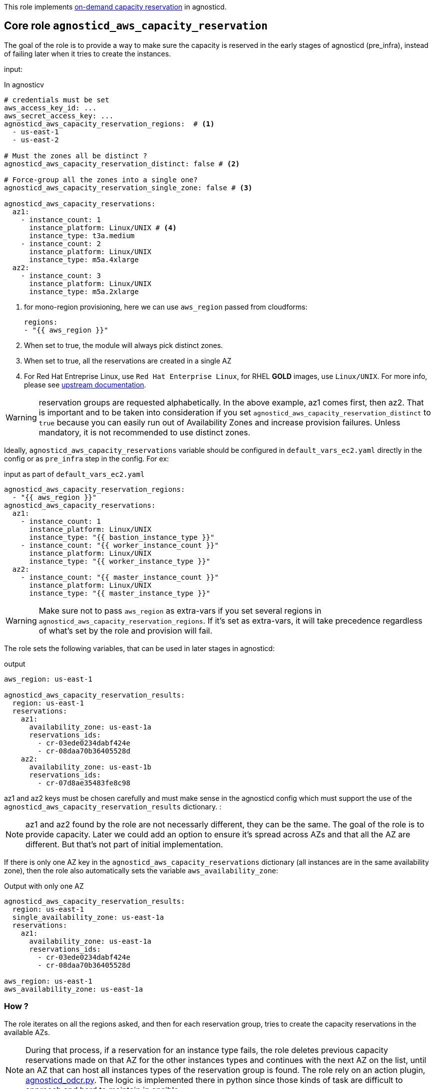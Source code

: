 This role implements link:https://docs.aws.amazon.com/AWSEC2/latest/UserGuide/ec2-capacity-reservations.html[on-demand capacity reservation] in agnosticd.

== Core role `agnosticd_aws_capacity_reservation` ==

The goal of the role is to provide a way to make sure the capacity is reserved in the early stages of agnosticd (pre_infra), instead of failing later when it tries to create the instances.


input:

[source,yaml]
.In agnosticv
----
# credentials must be set
aws_access_key_id: ...
aws_secret_access_key: ...
agnosticd_aws_capacity_reservation_regions:  # <1>
  - us-east-1
  - us-east-2

# Must the zones all be distinct ?
agnosticd_aws_capacity_reservation_distinct: false # <2>

# Force-group all the zones into a single one?
agnosticd_aws_capacity_reservation_single_zone: false # <3>

agnosticd_aws_capacity_reservations:
  az1:
    - instance_count: 1
      instance_platform: Linux/UNIX # <4>
      instance_type: t3a.medium
    - instance_count: 2
      instance_platform: Linux/UNIX
      instance_type: m5a.4xlarge
  az2:
    - instance_count: 3
      instance_platform: Linux/UNIX
      instance_type: m5a.2xlarge
----
<1> for mono-region provisioning, here we can use `aws_region` passed from cloudforms:
+
----
regions:
- "{{ aws_region }}"
----
<2> When set to true, the module will always pick distinct zones.
<3> When set to true, all the reservations are created in a single AZ
<4> For Red Hat Entreprise Linux, use `Red Hat Enterprise Linux`, for RHEL *GOLD* images, use `Linux/UNIX`. For more info, please see link:https://docs.aws.amazon.com/AWSEC2/latest/UserGuide/ec2-capacity-reservations.html#capacity-reservations-platforms[upstream documentation].

WARNING: reservation groups are requested alphabetically. In the above example, az1 comes first, then az2.  That is important and to be taken into consideration if you set `agnosticd_aws_capacity_reservation_distinct` to `true` because you can easily run out of Availability Zones and increase provision failures. Unless mandatory, it is not recommended to use distinct zones.

Ideally, `agnosticd_aws_capacity_reservations` variable should be configured in `default_vars_ec2.yaml` directly in the config or as `pre_infra` step in the config. For ex:
[source,yaml]
.input as part of `default_vars_ec2.yaml`
----
agnosticd_aws_capacity_reservation_regions:
  - "{{ aws_region }}"
agnosticd_aws_capacity_reservations:
  az1:
    - instance_count: 1
      instance_platform: Linux/UNIX
      instance_type: "{{ bastion_instance_type }}"
    - instance_count: "{{ worker_instance_count }}"
      instance_platform: Linux/UNIX
      instance_type: "{{ worker_instance_type }}"
  az2:
    - instance_count: "{{ master_instance_count }}"
      instance_platform: Linux/UNIX
      instance_type: "{{ master_instance_type }}"
----

WARNING: Make sure not to pass `aws_region` as extra-vars if you set several regions in `agnosticd_aws_capacity_reservation_regions`. If it's set as extra-vars, it will take precedence regardless of what's set by the role and provision will fail.

The role sets the following variables, that can be used in later stages in agnosticd:

.output
[source,yaml]
----
aws_region: us-east-1

agnosticd_aws_capacity_reservation_results:
  region: us-east-1
  reservations:
    az1:
      availability_zone: us-east-1a
      reservations_ids:
        - cr-03ede0234dabf424e
        - cr-08daa70b36405528d
    az2:
      availability_zone: us-east-1b
      reservations_ids:
        - cr-07d8ae35483fe8c98
----

az1 and az2 keys must be chosen carefully and must make sense in the agnosticd config which must support the use of the `agnosticd_aws_capacity_reservation_results` dictionary.
:

NOTE: az1 and az2 found by the role are not necessarly different, they can be the same. The goal of the role is to provide capacity. Later we could add an option to ensure it's spread across AZs and that all the AZ are different. But that's not part of initial implementation.

If there is only one AZ key in the `agnosticd_aws_capacity_reservations` dictionary (all instances are in the same availability zone), then the role also automatically sets the variable `aws_availability_zone`:

[source,yaml]
.Output with only one AZ
----
agnosticd_aws_capacity_reservation_results:
  region: us-east-1
  single_availability_zone: us-east-1a
  reservations:
    az1:
      availability_zone: us-east-1a
      reservations_ids:
        - cr-03ede0234dabf424e
        - cr-08daa70b36405528d

aws_region: us-east-1
aws_availability_zone: us-east-1a
----

=== How ? ===

The role iterates on all the regions asked, and then for each reservation group, tries to create the capacity reservations in the available AZs.

NOTE: During that process, if a reservation for an instance type fails, the role deletes previous capacity reservations made on that AZ for the other instances types and continues with the next AZ on the list, until an AZ that can host all instances types of the reservation group is found. The role rely on an action plugin, link:../../action_plugins/agnosticd_odcr.py[agnosticd_odcr.py]. The logic is implemented there in python since those kinds of task are difficult to approach and hard to maintain in ansible.

The capacity reservation is created with a *TTL of 1h*. That should give plenty of time for agnosticd to create the infra.

When several instance types are under the same AZ group, only an AZ that can host all of them will be selected.

WARNING: Keep in mind that if `aws_region` or `aws_availability_zone` are defined as extra-vars (agnosticV or simply passed to ansible), then the role does not override them, and provision is likely to fail if they differ.

[source,yaml]
.reservation properties
----
  - instance_count: Integer
    instance_match_criteria: open | targeted # <1>
    instance_platform: String # (usually  Linux/UNIX)
    instance_type: String  # ex: m5a.4xlarge
    tenancy: default | dedicated # <2>
----
<1> default: open, in case of targeted, the revervation IDs must be used in the config
<2>  shared or dedicated hardware. You probably want to keep the default. For more info see https://docs.aws.amazon.com/AWSEC2/latest/UserGuide/dedicated-instance.html

For more info, see link:https://docs.aws.amazon.com/AWSCloudFormation/latest/UserGuide/aws-resource-ec2-capacityreservation.html#cfn-ec2-capacityreservation-tagspecifications[AWS doc].

When `instance_match_criteria` is set to `targeted`, the agnosticd config must support it and the ids must be used in the config, otherwise the reservation will not be used by the instances.

=== Should i use open or targeted ? ===

When you're in sandboxes, you can use `open`, and should not really care about `targeted`, as the only thing running in the sandbox will be the current provision.

When in a shared account (ex: GPTE prod account 'gpe'), `targeted` should be used, otherwise there is no guarantee which instances will be part of the reservation. Already running instances could match the criteria of the reservation.

At first we would probably use this feature only as `open`, in AWS sandboxes.

WARNING: If you use `targeted`, keep in mind to adjust the TTL properly. Instances targeting a capacity reservation cannot be easily stopped/started. The instances can no longer launch if the target capacity reservation has expired or was canceled.

[source,yaml]
----
agnosticd_aws_capacity_reservation_ttl: 1h
----

=== When ? ===

The role would be executed if:

* `agnosticd_aws_capacity_reservations` is defined and not empty
* `agnosticd_aws_capacity_reservation_enable` is true (default is true)


=== Examples ===

==== example 1 ====

ocp4-cluster with everything in a single zone

[source,yaml]
----
agnosticd_aws_capacity_reservation_single_zone: true
----

==== example 2 ====

ocp4-cluster with:

* 1 zone for the masters
* 1 zone for the workers
* 1 zone for the bastion

with best-effort, meaning, the zone are not necessarly distinct.
This is the layout that will have the best chance to successfuly provision.

[source,yaml]
----
agnosticd_aws_capacity_reservation_single_zone: false
agnosticd_aws_capacity_reservation_distinct: false
agnosticd_aws_capacity_reservations:
  # Bastion can have its own AZ
  az1:
  - instance_type: "{{ bastion_instance_type }}"
    instance_count: 1
    instance_platform: "{{ bastion_instance_platform }}"

  # Workers: all in one
  masters:
  - instance_type: "{{ master_instance_type }}"
    instance_count: 3
    instance_platform: Linux/UNIX

  # Workers: all in one
  workers:
  - instance_type: "{{ worker_instance_type }}"
    instance_count: "{{ worker_instance_count }}"
    instance_platform: Linux/UNIX
----

==== example 3 ====

HA ocp4-cluster on 3 different zones:

* masters in 3 different zones (HA)
* workers spread in 2 zones
* bastion on the first zone with 1 master

[source,yaml]
----
agnosticd_aws_capacity_reservation_distinct: true
agnosticd_aws_capacity_reservations:
  az1:
  - instance_type: "{{ bastion_instance_type }}"
    instance_count: 1
    instance_platform: "{{ bastion_instance_platform }}"

  # 1/3 master
  - instance_type: "{{ master_instance_type }}"
    instance_count: 1
    instance_platform: Linux/UNIX

  az2:
  # 1/3 master
  - instance_type: "{{ master_instance_type }}"
    instance_count: 1
    instance_platform: Linux/UNIX

  - instance_type: "{{ worker_instance_type }}"
    instance_count: >-
      {{ ( worker_instance_count | int / 2 )
      | round(0, 'ceil')
      | int }}
    instance_platform: Linux/UNIX

  az3:
  # 1/3 master
  - instance_type: "{{ master_instance_type }}"
    instance_count: 1
    instance_platform: Linux/UNIX

  # half the nodes
  - instance_type: "{{ worker_instance_type }}"
    instance_count: >-
      {{ ( worker_instance_count | int / 2 )
      | round(0, 'ceil')
      | int }}
    instance_platform: Linux/UNIX


aws_availability_zone: "{{ agnosticd_aws_capacity_reservation_results.reservations.az1.availability_zone }}"

# masters, how to use the results from the reservation layout
openshift_controlplane_aws_zones_odcr:
- "{{ agnosticd_aws_capacity_reservation_results.reservations.az1.availability_zone }}"
- "{{ agnosticd_aws_capacity_reservation_results.reservations.az2.availability_zone }}"
- "{{ agnosticd_aws_capacity_reservation_results.reservations.az3.availability_zone }}"

# workers
openshift_machineset_aws_zones_odcr:
- "{{ agnosticd_aws_capacity_reservation_results.reservations.az2.availability_zone }}"
- "{{ agnosticd_aws_capacity_reservation_results.reservations.az3.availability_zone }}"
----
